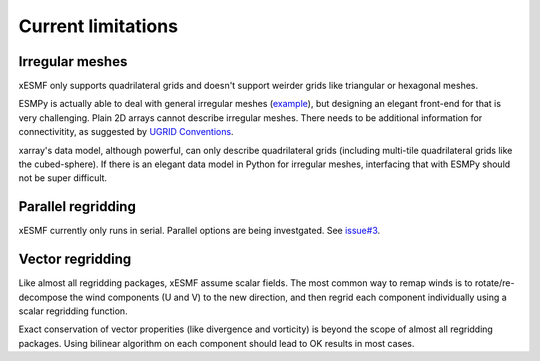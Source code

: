 Current limitations
===================

.. _irregular_meshes-label:

Irregular meshes
----------------

xESMF only supports quadrilateral grids and doesn't support weirder grids
like triangular or hexagonal meshes.

ESMPy is actually able to deal with general irregular meshes
(`example <http://www.earthsystemmodeling.org/esmf_releases/
last_built/esmpy_doc/html/examples.html#create-a-5-element-mesh>`_),
but designing an elegant front-end for that is very challenging.
Plain 2D arrays cannot describe irregular meshes.
There needs to be additional information for connectivitity, as suggested by
`UGRID Conventions <http://ugrid-conventions.github.io/ugrid-conventions/>`_.

xarray's data model, although powerful, can only describe quadrilateral grids
(including multi-tile quadrilateral grids like the cubed-sphere).
If there is an elegant data model in Python for irregular meshes,
interfacing that with ESMPy should not be super difficult.

Parallel regridding
-------------------

xESMF currently only runs in serial.
Parallel options are being investgated.
See `issue#3 <https://github.com/JiaweiZhuang/xESMF/issues/3>`_.

Vector regridding
-----------------

Like almost all regridding packages, xESMF assume scalar fields.
The most common way to remap winds is to rotate/re-decompose the
wind components (U and V) to the new direction,
and then regrid each component individually using a scalar regridding function.

Exact conservation of vector properities (like divergence and vorticity)
is beyond the scope of almost all regridding packages.
Using bilinear algorithm on each component should lead to OK results in most cases.
